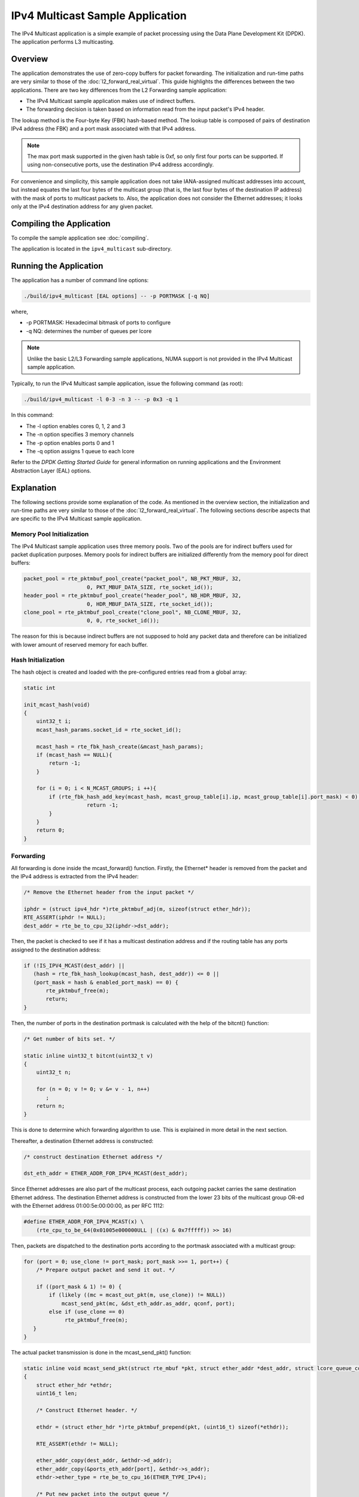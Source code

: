 ..  BSD LICENSE
    Copyright(c) 2010-2014 Intel Corporation. All rights reserved.
    All rights reserved.

    Redistribution and use in source and binary forms, with or without
    modification, are permitted provided that the following conditions
    are met:

    * Redistributions of source code must retain the above copyright
    notice, this list of conditions and the following disclaimer.
    * Redistributions in binary form must reproduce the above copyright
    notice, this list of conditions and the following disclaimer in
    the documentation and/or other materials provided with the
    distribution.
    * Neither the name of Intel Corporation nor the names of its
    contributors may be used to endorse or promote products derived
    from this software without specific prior written permission.

    THIS SOFTWARE IS PROVIDED BY THE COPYRIGHT HOLDERS AND CONTRIBUTORS
    "AS IS" AND ANY EXPRESS OR IMPLIED WARRANTIES, INCLUDING, BUT NOT
    LIMITED TO, THE IMPLIED WARRANTIES OF MERCHANTABILITY AND FITNESS FOR
    A PARTICULAR PURPOSE ARE DISCLAIMED. IN NO EVENT SHALL THE COPYRIGHT
    OWNER OR CONTRIBUTORS BE LIABLE FOR ANY DIRECT, INDIRECT, INCIDENTAL,
    SPECIAL, EXEMPLARY, OR CONSEQUENTIAL DAMAGES (INCLUDING, BUT NOT
    LIMITED TO, PROCUREMENT OF SUBSTITUTE GOODS OR SERVICES; LOSS OF USE,
    DATA, OR PROFITS; OR BUSINESS INTERRUPTION) HOWEVER CAUSED AND ON ANY
    THEORY OF LIABILITY, WHETHER IN CONTRACT, STRICT LIABILITY, OR TORT
    (INCLUDING NEGLIGENCE OR OTHERWISE) ARISING IN ANY WAY OUT OF THE USE
    OF THIS SOFTWARE, EVEN IF ADVISED OF THE POSSIBILITY OF SUCH DAMAGE.

IPv4 Multicast Sample Application
=================================

The IPv4 Multicast application is a simple example of packet processing
using the Data Plane Development Kit (DPDK).
The application performs L3 multicasting.

Overview
--------

The application demonstrates the use of zero-copy buffers for packet forwarding.
The initialization and run-time paths are very similar to those of the :doc:`l2_forward_real_virtual`.
This guide highlights the differences between the two applications.
There are two key differences from the L2 Forwarding sample application:

*   The IPv4 Multicast sample application makes use of indirect buffers.

*   The forwarding decision is taken based on information read from the input packet's IPv4 header.

The lookup method is the Four-byte Key (FBK) hash-based method.
The lookup table is composed of pairs of destination IPv4 address (the FBK)
and a port mask associated with that IPv4 address.

.. note::

    The max port mask supported in the given hash table is 0xf, so only first
    four ports can be supported.
    If using non-consecutive ports, use the destination IPv4 address accordingly.

For convenience and simplicity, this sample application does not take IANA-assigned multicast addresses into account,
but instead equates the last four bytes of the multicast group (that is, the last four bytes of the destination IP address)
with the mask of ports to multicast packets to.
Also, the application does not consider the Ethernet addresses;
it looks only at the IPv4 destination address for any given packet.

Compiling the Application
-------------------------

To compile the sample application see :doc:`compiling`.

The application is located in the ``ipv4_multicast`` sub-directory.

Running the Application
-----------------------

The application has a number of command line options:

.. code-block:: console

    ./build/ipv4_multicast [EAL options] -- -p PORTMASK [-q NQ]

where,

*   -p PORTMASK: Hexadecimal bitmask of ports to configure

*   -q NQ: determines the number of queues per lcore

.. note::

    Unlike the basic L2/L3 Forwarding sample applications,
    NUMA support is not provided in the IPv4 Multicast sample application.

Typically, to run the IPv4 Multicast sample application, issue the following command (as root):

.. code-block:: console

    ./build/ipv4_multicast -l 0-3 -n 3 -- -p 0x3 -q 1

In this command:

*   The -l option enables cores 0, 1, 2 and 3

*   The -n option specifies 3 memory channels

*   The -p option enables ports 0 and 1

*   The -q option assigns 1 queue to each lcore

Refer to the *DPDK Getting Started Guide* for general information on running applications
and the Environment Abstraction Layer (EAL) options.

Explanation
-----------

The following sections provide some explanation of the code.
As mentioned in the overview section,
the initialization and run-time paths are very similar to those of the :doc:`l2_forward_real_virtual`.
The following sections describe aspects that are specific to the IPv4 Multicast sample application.

Memory Pool Initialization
~~~~~~~~~~~~~~~~~~~~~~~~~~

The IPv4 Multicast sample application uses three memory pools.
Two of the pools are for indirect buffers used for packet duplication purposes.
Memory pools for indirect buffers are initialized differently from the memory pool for direct buffers:

.. code-block:: c

    packet_pool = rte_pktmbuf_pool_create("packet_pool", NB_PKT_MBUF, 32,
			0, PKT_MBUF_DATA_SIZE, rte_socket_id());
    header_pool = rte_pktmbuf_pool_create("header_pool", NB_HDR_MBUF, 32,
			0, HDR_MBUF_DATA_SIZE, rte_socket_id());
    clone_pool = rte_pktmbuf_pool_create("clone_pool", NB_CLONE_MBUF, 32,
			0, 0, rte_socket_id());

The reason for this is because indirect buffers are not supposed to hold any packet data and
therefore can be initialized with lower amount of reserved memory for each buffer.

Hash Initialization
~~~~~~~~~~~~~~~~~~~

The hash object is created and loaded with the pre-configured entries read from a global array:

.. code-block:: c

    static int

    init_mcast_hash(void)
    {
        uint32_t i;
        mcast_hash_params.socket_id = rte_socket_id();

        mcast_hash = rte_fbk_hash_create(&mcast_hash_params);
        if (mcast_hash == NULL){
            return -1;
        }

        for (i = 0; i < N_MCAST_GROUPS; i ++){
            if (rte_fbk_hash_add_key(mcast_hash, mcast_group_table[i].ip, mcast_group_table[i].port_mask) < 0) {
		        return -1;
            }
        }
        return 0;
    }

Forwarding
~~~~~~~~~~

All forwarding is done inside the mcast_forward() function.
Firstly, the Ethernet* header is removed from the packet and the IPv4 address is extracted from the IPv4 header:

.. code-block:: c

    /* Remove the Ethernet header from the input packet */

    iphdr = (struct ipv4_hdr *)rte_pktmbuf_adj(m, sizeof(struct ether_hdr));
    RTE_ASSERT(iphdr != NULL);
    dest_addr = rte_be_to_cpu_32(iphdr->dst_addr);

Then, the packet is checked to see if it has a multicast destination address and
if the routing table has any ports assigned to the destination address:

.. code-block:: c

    if (!IS_IPV4_MCAST(dest_addr) ||
       (hash = rte_fbk_hash_lookup(mcast_hash, dest_addr)) <= 0 ||
       (port_mask = hash & enabled_port_mask) == 0) {
           rte_pktmbuf_free(m);
           return;
    }

Then, the number of ports in the destination portmask is calculated with the help of the bitcnt() function:

.. code-block:: c

    /* Get number of bits set. */

    static inline uint32_t bitcnt(uint32_t v)
    {
        uint32_t n;

        for (n = 0; v != 0; v &= v - 1, n++)
           ;
        return n;
    }

This is done to determine which forwarding algorithm to use.
This is explained in more detail in the next section.

Thereafter, a destination Ethernet address is constructed:

.. code-block:: c

    /* construct destination Ethernet address */

    dst_eth_addr = ETHER_ADDR_FOR_IPV4_MCAST(dest_addr);

Since Ethernet addresses are also part of the multicast process, each outgoing packet carries the same destination Ethernet address.
The destination Ethernet address is constructed from the lower 23 bits of the multicast group OR-ed
with the Ethernet address 01:00:5e:00:00:00, as per RFC 1112:

.. code-block:: c

    #define ETHER_ADDR_FOR_IPV4_MCAST(x) \
        (rte_cpu_to_be_64(0x01005e000000ULL | ((x) & 0x7fffff)) >> 16)

Then, packets are dispatched to the destination ports according to the portmask associated with a multicast group:

.. code-block:: c

    for (port = 0; use_clone != port_mask; port_mask >>= 1, port++) {
        /* Prepare output packet and send it out. */

        if ((port_mask & 1) != 0) {
            if (likely ((mc = mcast_out_pkt(m, use_clone)) != NULL))
                mcast_send_pkt(mc, &dst_eth_addr.as_addr, qconf, port);
            else if (use_clone == 0)
                 rte_pktmbuf_free(m);
       }
    }

The actual packet transmission is done in the mcast_send_pkt() function:

.. code-block:: c

    static inline void mcast_send_pkt(struct rte_mbuf *pkt, struct ether_addr *dest_addr, struct lcore_queue_conf *qconf, uint16_t port)
    {
        struct ether_hdr *ethdr;
        uint16_t len;

        /* Construct Ethernet header. */

        ethdr = (struct ether_hdr *)rte_pktmbuf_prepend(pkt, (uint16_t) sizeof(*ethdr));

        RTE_ASSERT(ethdr != NULL);

        ether_addr_copy(dest_addr, &ethdr->d_addr);
        ether_addr_copy(&ports_eth_addr[port], &ethdr->s_addr);
        ethdr->ether_type = rte_be_to_cpu_16(ETHER_TYPE_IPv4);

        /* Put new packet into the output queue */

        len = qconf->tx_mbufs[port].len;
        qconf->tx_mbufs[port].m_table[len] = pkt;
        qconf->tx_mbufs[port].len = ++len;

        /* Transmit packets */

        if (unlikely(MAX_PKT_BURST == len))
            send_burst(qconf, port);
    }

Buffer Cloning
~~~~~~~~~~~~~~

This is the most important part of the application since it demonstrates the use of zero- copy buffer cloning.
There are two approaches for creating the outgoing packet and although both are based on the data zero-copy idea,
there are some differences in the detail.

The first approach creates a clone of the input packet, for example,
walk though all segments of the input packet and for each of segment,
create a new buffer and attach that new buffer to the segment
(refer to rte_pktmbuf_clone() in the rte_mbuf library for more details).
A new buffer is then allocated for the packet header and is prepended to the cloned buffer.

The second approach does not make a clone, it just increments the reference counter for all input packet segment,
allocates a new buffer for the packet header and prepends it to the input packet.

Basically, the first approach reuses only the input packet's data, but creates its own copy of packet's metadata.
The second approach reuses both input packet's data and metadata.

The advantage of first approach is that each outgoing packet has its own copy of the metadata,
so we can safely modify the data pointer of the input packet.
That allows us to skip creation if the output packet is for the last destination port
and instead modify input packet's header in place.
For example, for N destination ports, we need to invoke mcast_out_pkt() (N-1) times.

The advantage of the second approach is that there is less work to be done for each outgoing packet,
that is, the "clone" operation is skipped completely.
However, there is a price to pay.
The input packet's metadata must remain intact, so for N destination ports,
we need to invoke mcast_out_pkt() (N) times.

Therefore, for a small number of outgoing ports (and segments in the input packet),
first approach is faster.
As the number of outgoing ports (and/or input segments) grows, the second approach becomes more preferable.

Depending on the number of segments or the number of ports in the outgoing portmask,
either the first (with cloning) or the second (without cloning) approach is taken:

.. code-block:: c

    use_clone = (port_num <= MCAST_CLONE_PORTS && m->pkt.nb_segs <= MCAST_CLONE_SEGS);

It is the mcast_out_pkt() function that performs the packet duplication (either with or without actually cloning the buffers):

.. code-block:: c

    static inline struct rte_mbuf *mcast_out_pkt(struct rte_mbuf *pkt, int use_clone)
    {
        struct rte_mbuf *hdr;

        /* Create new mbuf for the header. */

        if (unlikely ((hdr = rte_pktmbuf_alloc(header_pool)) == NULL))
            return NULL;

        /* If requested, then make a new clone packet. */

        if (use_clone != 0 && unlikely ((pkt = rte_pktmbuf_clone(pkt, clone_pool)) == NULL)) {
            rte_pktmbuf_free(hdr);
            return NULL;
        }

        /* prepend new header */

        hdr->pkt.next = pkt;

        /* update header's fields */

        hdr->pkt.pkt_len = (uint16_t)(hdr->pkt.data_len + pkt->pkt.pkt_len);
        hdr->pkt.nb_segs = pkt->pkt.nb_segs + 1;

        /* copy metadata from source packet */

        hdr->pkt.in_port = pkt->pkt.in_port;
        hdr->pkt.vlan_macip = pkt->pkt.vlan_macip;
        hdr->pkt.hash = pkt->pkt.hash;
        hdr->ol_flags = pkt->ol_flags;
        rte_mbuf_sanity_check(hdr, RTE_MBUF_PKT, 1);

        return hdr;
    }
